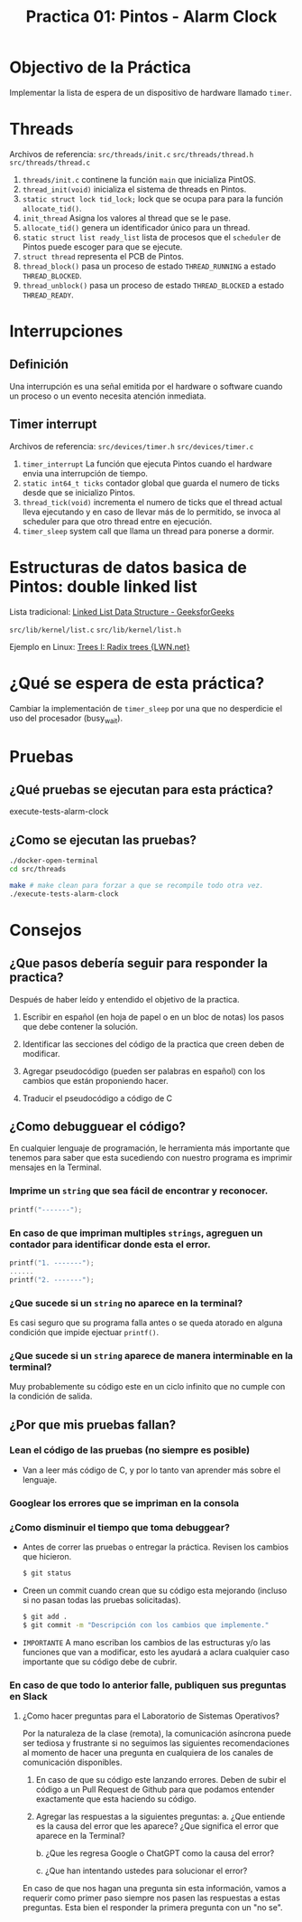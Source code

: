 #+title: Practica 01: Pintos - Alarm Clock

* Objectivo de la Práctica

Implementar la lista de espera de un dispositivo de hardware llamado ~timer~.

* Threads

Archivos de referencia:
~src/threads/init.c~
~src/threads/thread.h~
~src/threads/thread.c~

1. ~threads/init.c~ continene la función ~main~ que inicializa PintOS.
2. ~thread_init(void)~ inicializa el sistema de threads en Pintos.
3. ~static struct lock tid_lock;~ lock que se ocupa para para la función ~allocate_tid()~.
4. ~init_thread~ Asigna los valores al thread que se le pase.
5. ~allocate_tid()~ genera un identificador único para un thread.
6. ~static struct list ready_list~ lista de procesos que el ~scheduler~ de Pintos puede escoger para que se ejecute.
7. ~struct thread~ representa el PCB de Pintos.
8. ~thread_block()~ pasa un proceso de estado ~THREAD_RUNNING~ a estado ~THREAD_BLOCKED~.
9. ~thread_unblock()~ pasa un proceso de estado ~THREAD_BLOCKED~ a estado ~THREAD_READY~.

* Interrupciones
** Definición
Una interrupción es una señal emitida por el hardware o software cuando un proceso o un evento necesita atención inmediata.

** Timer interrupt
Archivos de referencia:
~src/devices/timer.h~
~src/devices/timer.c~

1. ~timer_interrupt~ La función que ejecuta Pintos cuando el hardware envia una interrupción de tiempo.
2. ~static int64_t ticks~ contador global que guarda el numero de ticks desde que se inicializo Pintos.
3. ~thread_tick(void)~ incrementa el numero de ticks que el thread actual lleva ejecutando y en caso de llevar más de lo permitido, se invoca al scheduler para que otro thread entre en ejecución.
4. ~timer_sleep~ system call que llama un thread para ponerse a dormir.

* Estructuras de datos basica de Pintos: double linked list
Lista tradicional:
[[https://www.geeksforgeeks.org/data-structures/linked-list/][Linked List Data Structure - GeeksforGeeks]]

~src/lib/kernel/list.c~
~src/lib/kernel/list.h~

Ejemplo en Linux:
[[https://lwn.net/Articles/175432/][Trees I: Radix trees {LWN.net}]]

* ¿Qué se espera de esta práctica?
Cambiar la implementación de ~timer_sleep~ por una que no desperdicie el uso del procesador (busy_wait).

* Pruebas
** ¿Qué pruebas se ejecutan para esta práctica?
execute-tests-alarm-clock

** ¿Como se ejecutan las pruebas?
#+begin_src bash
  ./docker-open-terminal
  cd src/threads

  make # make clean para forzar a que se recompile todo otra vez.
  ./execute-tests-alarm-clock
#+end_src
* Consejos
** ¿Que pasos debería seguir para responder la practica?
Después de haber leído y entendido el objetivo de la practica.

1) Escribir en español (en hoja de papel o en un bloc de notas) los pasos que debe contener la solución.

2) Identificar las secciones del código de la practica que creen deben de modificar.

3) Agregar pseudocódigo (pueden ser palabras en español) con los cambios que están proponiendo hacer.

4) Traducir el pseudocódigo a código de C

** ¿Como debugguear el código?
En cualquier lenguaje de programación, le herramienta más importante que tenemos para saber que esta sucediendo con nuestro programa es imprimir mensajes en la Terminal.

*** Imprime un ~string~ que sea fácil de encontrar y reconocer.
  #+begin_src c
    printf("-------");
  #+end_src
*** En caso de que impriman multiples ~strings~, agreguen un contador para identificar donde esta el error.

  #+begin_src c
    printf("1. -------");
    ......
    printf("2. -------");
  #+end_src
*** ¿Que sucede si un ~string~ no aparece en la terminal?
Es casi seguro que su programa falla antes o se queda atorado en alguna condición que impide ejectuar ~printf()~.

*** ¿Que sucede si un ~string~ aparece de manera interminable en la terminal?
Muy probablemente su código este en un ciclo infinito que no cumple con la condición de salida.

** ¿Por que mis pruebas fallan?
*** Lean el código de las pruebas (no siempre es posible)
- Van a leer más código de C, y por lo tanto van aprender más sobre el lenguaje.
*** Googlear los errores que se impriman en la consola
*** ¿Como disminuir el tiempo que toma debuggear?
- Antes de correr las pruebas o entregar la práctica. Revisen los cambios que hicieron.
  #+begin_src bash
    $ git status
  #+end_src

- Creen un commit cuando crean que su código esta mejorando (incluso si no pasan todas las pruebas solicitadas).
  #+begin_src bash
    $ git add .
    $ git commit -m "Descripción con los cambios que implemente."
  #+end_src

- ~IMPORTANTE~ A mano escriban los cambios de las estructuras y/o las funciones que van a modificar, esto les ayudará a aclara cualquier caso importante que su código debe de cubrir.

*** En caso de que todo lo anterior falle, publiquen sus preguntas en Slack
**** ¿Como hacer preguntas para el Laboratorio de Sistemas Operativos?

Por la naturaleza de la clase (remota), la comunicación asíncrona puede ser tediosa y frustrante si no seguimos las siguientes recomendaciones al momento de hacer una pregunta en cualquiera de los canales de comunicación disponibles.

1. En caso de que su código este lanzando errores. Deben de subir el código a un Pull Request de Github para que podamos entender exactamente que esta haciendo su código.

2. Agregar las respuestas a la siguientes preguntas:
   a. ¿Que entiende es la causa del error que les aparece? ¿Que significa el error que aparece en la Terminal?

   b. ¿Que les regresa Google o ChatGPT como la causa del error?

   c. ¿Que han intentando ustedes para solucionar el error?

En caso de que nos hagan una pregunta sin esta información, vamos a requerir como primer paso siempre nos pasen las respuestas a estas preguntas. Esta bien el responder la primera pregunta con un "no se".
